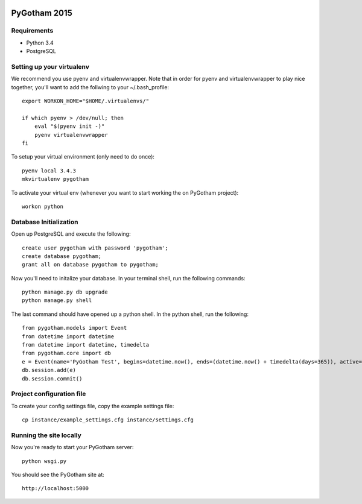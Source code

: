 .. image:: https://badge.waffle.io/pygotham/pygotham.png?label=ready&title=Ready 
 :target: https://waffle.io/pygotham/pygotham
 :alt: 'Stories in Ready'
=============
PyGotham 2015
=============

Requirements
============

- Python 3.4
- PostgreSQL

Setting up your virtualenv
============

We recommend you use pyenv and virtualenvwrapper. Note that in order for pyenv and virtualenvwrapper to play nice
together, you'll want to add the follwing to your ~/.bash_profile::

    export WORKON_HOME="$HOME/.virtualenvs/"

    if which pyenv > /dev/null; then
        eval "$(pyenv init -)"
        pyenv virtualenvwrapper
    fi

To setup your virtual environment (only need to do once)::

    pyenv local 3.4.3
    mkvirtualenv pygotham

To activate your virtual env (whenever you want to start working the on PyGotham project)::

    workon python

Database Initialization
============

Open up PostgreSQL and execute the following::

    create user pygotham with password 'pygotham';
    create database pygotham;
    grant all on database pygotham to pygotham;

Now you'll need to initalize your database. In your terminal shell, run the following commands::

    python manage.py db upgrade
    python manage.py shell

The last command should have opened up a python shell. In the python shell, run the following::

    from pygotham.models import Event
    from datetime import datetime
    from datetime import datetime, timedelta
    from pygotham.core import db
    e = Event(name='PyGotham Test', begins=datetime.now(), ends=(datetime.now() + timedelta(days=365)), active=True)
    db.session.add(e)
    db.session.commit()

Project configuration file
============

To create your config settings file, copy the example settings file::

    cp instance/example_settings.cfg instance/settings.cfg


Running the site locally
============

Now you're ready to start your PyGotham server::

    python wsgi.py

You should see the PyGotham site at::

    http://localhost:5000

